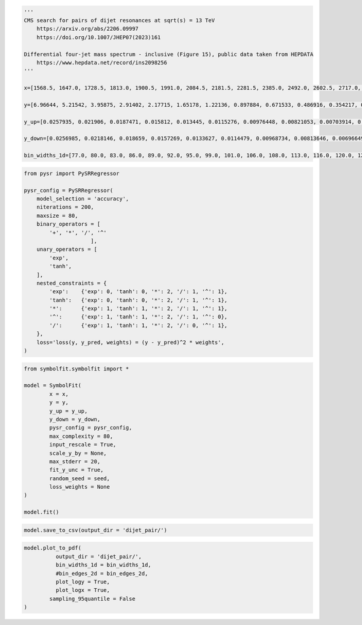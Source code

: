 .. container:: cell code
   :name: 95ae43f4-d947-4c53-a133-73b163369e3d

   .. code:: python

      '''
      CMS search for pairs of dijet resonances at sqrt(s) = 13 TeV
          https://arxiv.org/abs/2206.09997
          https://doi.org/10.1007/JHEP07(2023)161

      Differential four-jet mass spectrum - inclusive (Figure 15), public data taken from HEPDATA
          https://www.hepdata.net/record/ins2098256
      '''

      x=[1568.5, 1647.0, 1728.5, 1813.0, 1900.5, 1991.0, 2084.5, 2181.5, 2281.5, 2385.0, 2492.0, 2602.5, 2717.0, 2835.0, 2957.0, 3083.0, 3213.0, 3347.5, 3487.0, 3631.0, 3779.0, 3932.0, 4090.5, 4254.0, 4423.0, 4597.5, 4777.5, 4963.5, 5155.5, 5354.0, 5559.0, 5770.0, 5988.0, 6213.5, 6446.0, 6686.0, 6934.0, 7190.0, 7454.5, 7727.5, 8009.0, 8299.5, 8599.5, 8909.5]

      y=[6.96644, 5.21542, 3.95875, 2.91402, 2.17715, 1.65178, 1.22136, 0.897884, 0.671533, 0.486916, 0.354217, 0.267554, 0.192487, 0.144586, 0.10478, 0.0796077, 0.0563482, 0.0407587, 0.0292999, 0.0192481, 0.016253, 0.010715, 0.00675523, 0.00536452, 0.00322526, 0.00177327, 0.002114, 0.000695169, 0.000486618, 0.00050589, 0.000245649, 0.000136435, 0.000164398, 3.18745e-05, 0.0, 5.98301e-05, 0.0, 0.0, 0.0, 0.0, 5.10438e-05, 0.0, 0.0, 0.0]

      y_up=[0.0257935, 0.021906, 0.0187471, 0.015812, 0.013445, 0.0115276, 0.00976448, 0.00821053, 0.00703914, 0.00585973, 0.00496086, 0.00422227, 0.00354364, 0.00302691, 0.00254291, 0.00218823, 0.00182111, 0.00152759, 0.00127939, 0.00103184, 0.000938897, 0.000755902, 0.000599999, 0.000530992, 0.000414033, 0.000313763, 0.0003321, 0.000205504, 0.000175844, 0.000174549, 0.000132312, 0.00010788, 0.000111217, 7.32977e-05, 5.56724e-05, 7.89132e-05, 5.21376e-05, 5.05334e-05, 4.88427e-05, 4.74321e-05, 6.73245e-05, 4.45379e-05, 4.30777e-05, 4.17101e-05]

      y_down=[0.0256985, 0.0218146, 0.018659, 0.0157269, 0.0133627, 0.0114479, 0.00968734, 0.00813646, 0.00696649, 0.00579046, 0.00489281, 0.00415717, 0.00348014, 0.00296546, 0.00248334, 0.00213044, 0.00176494, 0.00147334, 0.0012269, 0.000980568, 0.000888901, 0.000707562, 0.0005528, 0.000485025, 0.000369154, 0.00026937, 0.000289466, 0.00016232, 0.000133211, 0.000133575, 9.05921e-05, 6.52966e-05, 7.10109e-05, 2.63683e-05, 0.0, 3.86451e-05, 0.0, 0.0, 0.0, 0.0, 3.297e-05, 0.0, 0.0, 0.0]
       
      bin_widths_1d=[77.0, 80.0, 83.0, 86.0, 89.0, 92.0, 95.0, 99.0, 101.0, 106.0, 108.0, 113.0, 116.0, 120.0, 124.0, 128.0, 132.0, 137.0, 142.0, 146.0, 150.0, 156.0, 161.0, 166.0, 172.0, 177.0, 183.0, 189.0, 195.0, 202.0, 208.0, 214.0, 222.0, 229.0, 236.0, 244.0, 252.0, 260.0, 269.0, 277.0, 286.0, 295.0, 305.0, 315.0]

.. container:: cell code
   :name: f3415459-b989-4cbe-8472-3fe2ae77f9be

   .. code:: python

      from pysr import PySRRegressor

      pysr_config = PySRRegressor(
          model_selection = 'accuracy',
          niterations = 200,
          maxsize = 80,
          binary_operators = [
              '+', '*', '/', '^'
                           ],
          unary_operators = [
              'exp',
              'tanh',
          ],
          nested_constraints = {
              'exp':    {'exp': 0, 'tanh': 0, '*': 2, '/': 1, '^': 1},
              'tanh':   {'exp': 0, 'tanh': 0, '*': 2, '/': 1, '^': 1},
              '*':      {'exp': 1, 'tanh': 1, '*': 2, '/': 1, '^': 1},
              '^':      {'exp': 1, 'tanh': 1, '*': 2, '/': 1, '^': 0},
              '/':      {'exp': 1, 'tanh': 1, '*': 2, '/': 0, '^': 1},
          },
          loss='loss(y, y_pred, weights) = (y - y_pred)^2 * weights',
      )

.. container:: cell code
   :name: a61d9307-8b17-42dc-9915-3a4d0f7d1c51

   .. code:: python

      from symbolfit.symbolfit import *

      model = SymbolFit(
              x = x,
              y = y,
              y_up = y_up,
              y_down = y_down,
              pysr_config = pysr_config,
              max_complexity = 80,
              input_rescale = True,
              scale_y_by = None,
              max_stderr = 20,
              fit_y_unc = True,
              random_seed = seed,
              loss_weights = None
      )

      model.fit()

.. container:: cell code
   :name: 014cd1d2-0b50-431d-9a47-3b356de10d14

   .. code:: python

      model.save_to_csv(output_dir = 'dijet_pair/')

.. container:: cell code
   :name: cd1b926b-6942-4e5c-8b32-1570be622800

   .. code:: python

      model.plot_to_pdf(
          	output_dir = 'dijet_pair/',
          	bin_widths_1d = bin_widths_1d,
          	#bin_edges_2d = bin_edges_2d,
          	plot_logy = True,
          	plot_logx = True,
              sampling_95quantile = False
      )

.. container:: cell code
   :name: c243c219-799e-49f2-a6ce-812203375189

   .. code:: python

